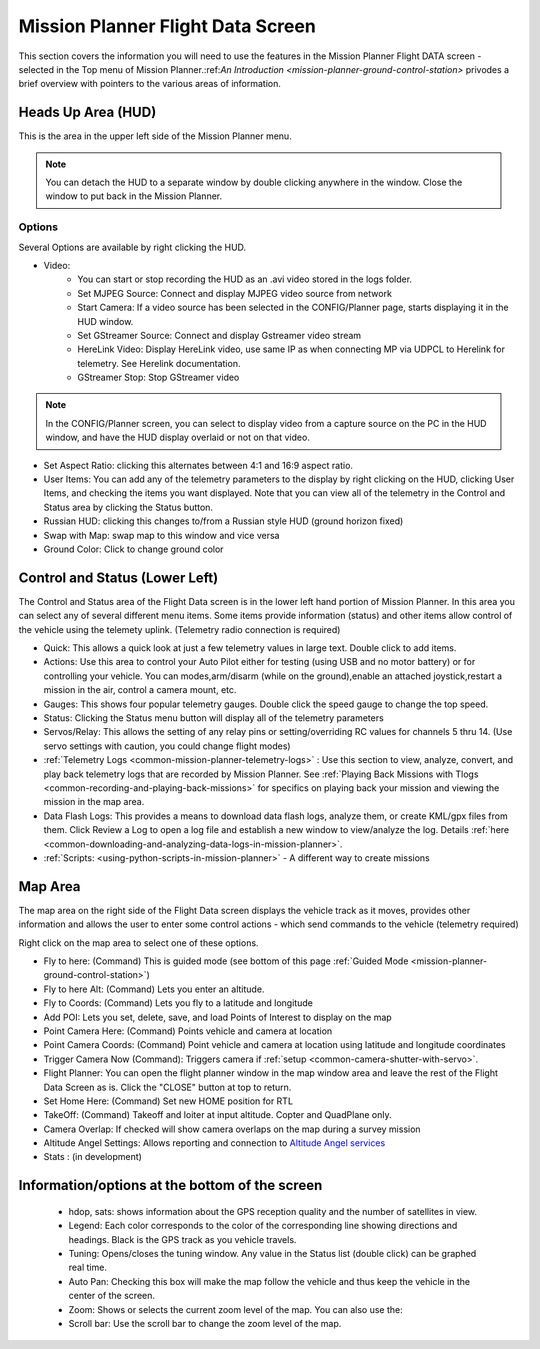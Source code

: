 .. _mission-planner-flight-data:

==================================
Mission Planner Flight Data Screen
==================================


This section covers the information you will need to use the features in
the Mission Planner Flight DATA screen - selected in the Top menu of Mission
Planner.:ref:`An Introduction <mission-planner-ground-control-station>` privodes a brief overview with pointers to the various areas of information.

Heads Up Area  (HUD)
====================
This is the area in the upper left side of the Mission Planner menu.

.. note:: You can detach the HUD to a separate window by double clicking
      anywhere in the window.  Close the window to put back in the
      Mission Planner.
      
Options
-------

Several Options are available by right clicking the HUD.

.. image:: ../../../images/MP-HUD-rightclick.png


-  Video:
    - You can start or stop recording the HUD as an .avi video stored in the logs folder.
    -  Set MJPEG Source: Connect and display MJPEG video source from network
    -  Start Camera: If a video source has been selected in the CONFIG/Planner page, starts displaying it in the HUD window.
    -  Set GStreamer Source: Connect and display Gstreamer video stream
    -  HereLink Video: Display HereLink video, use same IP as when connecting MP via UDPCL to Herelink for telemetry. See Herelink documentation.
    -  GStreamer Stop: Stop GStreamer video 

.. note:: In the CONFIG/Planner screen, you can select to display video from a capture source on the PC in the HUD window, and have the HUD display overlaid or not on that video.

-  Set Aspect Ratio: clicking this alternates between 4:1 and 16:9 aspect ratio.
-  User Items: You can add any of the telemetry parameters to the display by right clicking on the HUD, clicking User Items, and checking the items you want displayed.  Note that you can view all of the telemetry in the Control and Status area by clicking the Status button.
-  Russian HUD: clicking this changes to/from a Russian style HUD (ground horizon fixed)
-  Swap with Map: swap map to this window and vice versa
-  Ground Color: Click to change ground color

Control and Status (Lower Left)
===============================
The Control and Status area of the Flight Data screen is in the lower left hand portion of Mission Planner.  In this area you can select any of several different menu items. Some items provide information (status) and other items allow control of the vehicle using the telemety uplink. (Telemetry radio connection is required)

-  Quick:  This allows a quick look at just a few telemetry values in large text.  Double click to add items.
-  Actions: Use this area to control your Auto Pilot either for testing (using USB and no motor battery) or for controlling your vehicle. You can modes,arm/disarm (while on the ground),enable an attached joystick,restart a mission in the air, control a camera mount, etc.
-  Gauges: This shows four popular telemetry gauges. Double click the speed gauge to change the top speed.
-  Status: Clicking the Status menu button will display all of the telemetry parameters
-  Servos/Relay: This allows the setting of any relay pins or setting/overriding RC values for channels 5 thru 14. (Use servo settings with caution, you could change flight modes)
-  :ref:`Telemetry Logs <common-mission-planner-telemetry-logs>` :  Use this section to view, analyze, convert, and play back telemetry logs that are recorded by Mission Planner. See :ref:`Playing Back Missions with Tlogs <common-recording-and-playing-back-missions>` for specifics on playing back your mission and viewing the mission in the map area.
-  Data Flash Logs:  This provides a means to download data flash logs, analyze them, or create KML/gpx files from them. Click Review a Log to open a log file and establish a new window to view/analyze the log. Details :ref:`here <common-downloading-and-analyzing-data-logs-in-mission-planner>`.
-  :ref:`Scripts: <using-python-scripts-in-mission-planner>` - A different way to create missions

Map Area
========
The map area on the right side of the Flight Data screen displays the vehicle track as it moves, provides other information and allows the user to enter some control actions - which send commands to the vehicle (telemetry required)

Right click on the map area to select one of these options.

.. image:: ../../../images/MP-Map-rightclick.png


-  Fly to here: (Command) This is guided mode  (see bottom of this page :ref:`Guided Mode <mission-planner-ground-control-station>`)
-  Fly to here Alt:  (Command) Lets you enter an altitude.
-  Fly to Coords: (Command) Lets you fly to a latitude and longitude
-  Add POI: Lets you set, delete, save, and load Points of Interest to display on the map
-  Point Camera Here: (Command) Points vehicle and camera at location
-  Point Camera Coords: (Command) Point vehicle and camera at location using latitude and longitude coordinates
-  Trigger Camera Now  (Command): Triggers camera if :ref:`setup <common-camera-shutter-with-servo>`.
-  Flight Planner:  You can open the flight planner window in the map window area and leave the rest of the Flight Data Screen as is. Click the "CLOSE" button at top to return.
-  Set Home Here: (Command) Set new HOME position for RTL
-  TakeOff: (Command) Takeoff and loiter at input altitude. Copter and QuadPlane only.
-  Camera Overlap: If checked will show camera overlaps on the map during a survey mission
-  Altitude Angel Settings: Allows reporting and connection to `Altitude Angel services <https://www.altitudeangel.com/>`_
-  Stats : (in development)

Information/options at the bottom of the screen
===============================================
   -  hdop, sats: shows information about the GPS reception quality and
      the number of satellites in view.
   -  Legend:  Each color corresponds to the color of the corresponding
      line showing directions and headings. Black is the GPS track as
      you vehicle travels.
   -  Tuning:  Opens/closes the tuning window. Any value in the Status list (double click) can be graphed real time. 
   -  Auto Pan: Checking this box will make the map follow the vehicle
      and thus keep the vehicle in the center of the screen.
   -  Zoom: Shows or selects the current zoom level of the map. You can also use the:
   -  Scroll bar: Use the scroll bar to change the zoom level of the map.


